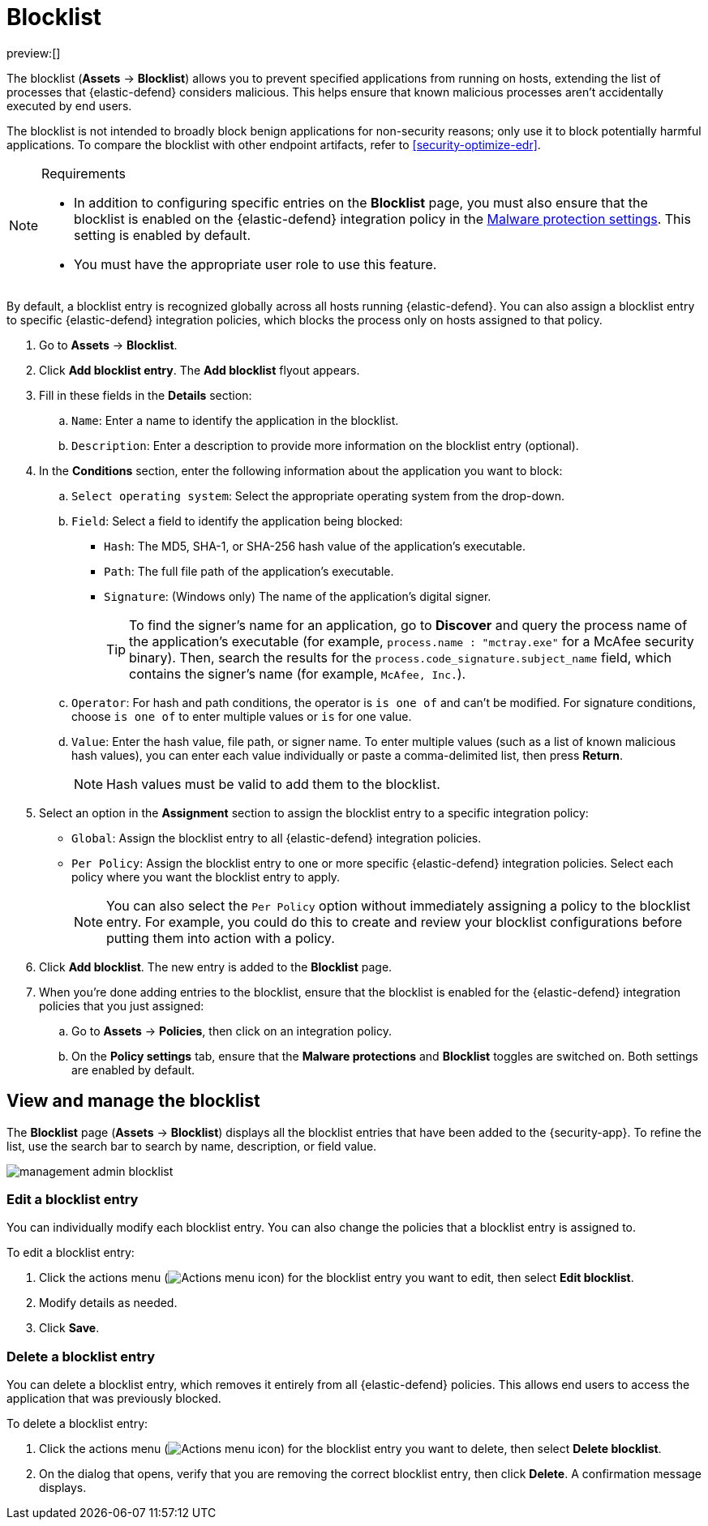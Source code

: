 [[security-blocklist]]
= Blocklist

// :keywords: serverless, security, how-to

preview:[]

The blocklist (**Assets** → **Blocklist**) allows you to prevent specified applications from running on hosts, extending the list of processes that {elastic-defend} considers malicious. This helps ensure that known malicious processes aren't accidentally executed by end users.

The blocklist is not intended to broadly block benign applications for non-security reasons; only use it to block potentially harmful applications. To compare the blocklist with other endpoint artifacts, refer to <<security-optimize-edr>>.

.Requirements
[NOTE]
====
* In addition to configuring specific entries on the **Blocklist** page, you must also ensure that the blocklist is enabled on the {elastic-defend} integration policy in the <<malware-protection,Malware protection settings>>. This setting is enabled by default.
* You must have the appropriate user role to use this feature.

// Placeholder statement until we know which specific roles are required. Classic statement below for reference.

// * You must have the **Blocklist** <DocLink slug="/serverless/security/endpoint-management-req">privilege</DocLink> to access this feature.
====

By default, a blocklist entry is recognized globally across all hosts running {elastic-defend}. You can also assign a blocklist entry to specific {elastic-defend} integration policies, which blocks the process only on hosts assigned to that policy.

. Go to **Assets** → **Blocklist**.
. Click **Add blocklist entry**. The **Add blocklist** flyout appears.
. Fill in these fields in the **Details** section:
+
.. `Name`: Enter a name to identify the application in the blocklist.
.. `Description`: Enter a description to provide more information on the blocklist entry (optional).
. In the **Conditions** section, enter the following information about the application you want to block:
+
.. `Select operating system`: Select the appropriate operating system from the drop-down.
.. `Field`: Select a field to identify the application being blocked:
+
*** `Hash`: The MD5, SHA-1, or SHA-256 hash value of the application's executable.
*** `Path`: The full file path of the application's executable.
*** `Signature`: (Windows only) The name of the application's digital signer.
+
[TIP]
====
To find the signer's name for an application, go to **Discover** and query the process name of the application's executable (for example, `process.name : "mctray.exe"` for a McAfee security binary). Then, search the results for the `process.code_signature.subject_name` field, which contains the signer's name (for example, `McAfee, Inc.`).
====
.. `Operator`: For hash and path conditions, the operator is `is one of` and can't be modified. For signature conditions, choose `is one of` to enter multiple values or `is` for one value.
.. `Value`: Enter the hash value, file path, or signer name. To enter multiple values (such as a list of known malicious hash values), you can enter each value individually or paste a comma-delimited list, then press **Return**.
+
[NOTE]
====
Hash values must be valid to add them to the blocklist.
====
. Select an option in the **Assignment** section to assign the blocklist entry to a specific integration policy:
+
** `Global`: Assign the blocklist entry to all {elastic-defend} integration policies.
** `Per Policy`: Assign the blocklist entry to one or more specific {elastic-defend} integration policies. Select each policy where you want the blocklist entry to apply.
+
[NOTE]
====
You can also select the `Per Policy` option without immediately assigning a policy to the blocklist entry. For example, you could do this to create and review your blocklist configurations before putting them into action with a policy.
====
. Click **Add blocklist**. The new entry is added to the **Blocklist** page.
. When you're done adding entries to the blocklist, ensure that the blocklist is enabled for the {elastic-defend} integration policies that you just assigned:
+
.. Go to **Assets** → **Policies**, then click on an integration policy.
.. On the **Policy settings** tab, ensure that the **Malware protections** and **Blocklist** toggles are switched on. Both settings are enabled by default.

[discrete]
[[manage-blocklist]]
== View and manage the blocklist

The **Blocklist** page (**Assets** → **Blocklist**) displays all the blocklist entries that have been added to the {security-app}. To refine the list, use the search bar to search by name, description, or field value.

[role="screenshot"]
image::images/blocklist/-management-admin-blocklist.png[]

[discrete]
[[edit-blocklist-entry]]
=== Edit a blocklist entry

You can individually modify each blocklist entry. You can also change the policies that a blocklist entry is assigned to.

To edit a blocklist entry:

. Click the actions menu (image:images/icons/boxesHorizontal.svg[Actions menu icon]) for the blocklist entry you want to edit, then select **Edit blocklist**.
. Modify details as needed.
. Click **Save**.

[discrete]
[[delete-blocklist-entry]]
=== Delete a blocklist entry

You can delete a blocklist entry, which removes it entirely from all {elastic-defend} policies. This allows end users to access the application that was previously blocked.

To delete a blocklist entry:

. Click the actions menu (image:images/icons/boxesHorizontal.svg[Actions menu icon]) for the blocklist entry you want to delete, then select **Delete blocklist**.
. On the dialog that opens, verify that you are removing the correct blocklist entry, then click **Delete**. A confirmation message displays.
